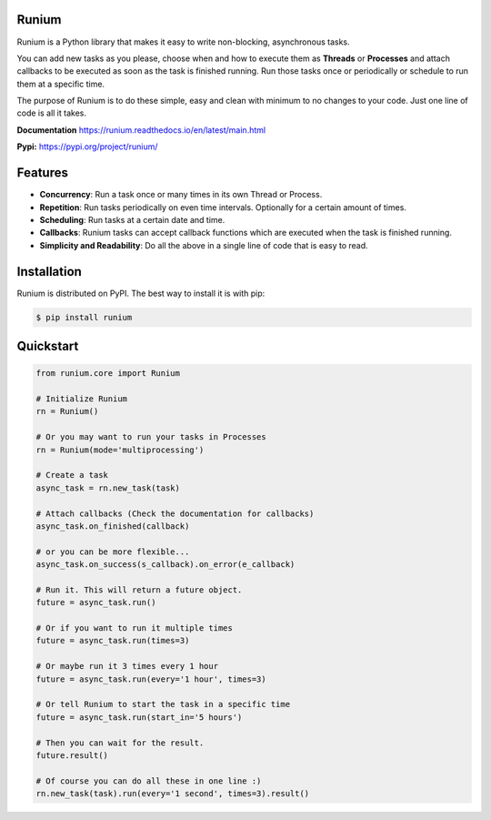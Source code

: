 Runium
======

|PyPI version shields.io| |PyPI pyversions| |Documentation Status| |GitHub license|

.. |PyPI version shields.io| image:: https://img.shields.io/pypi/v/runium.svg
   :target: https://pypi.org/project/runium/

.. |PyPI pyversions| image:: https://img.shields.io/pypi/pyversions/runium.svg
   :target: https://pypi.org/project/runium/

.. |Documentation Status| image:: https://readthedocs.org/projects/runium/badge/?version=latest
   :target: https://runium.readthedocs.io/en/latest/main.html

.. |GitHub license| image:: https://img.shields.io/github/license/AGTGreg/runium.svg
   :target: https://github.com/AGTGreg/runium/blob/master/LICENSE

Runium is a Python library that makes it easy to write non-blocking,
asynchronous tasks.

You can add new tasks as you please, choose when and how to execute them as
**Threads** or **Processes** and attach callbacks to be executed as soon as the
task is finished running. Run those tasks once or periodically or schedule to
run them at a specific time.

The purpose of Runium is to do these simple, easy and clean with minimum to
no changes to your code. Just one line of code is all it takes.

**Documentation** `https://runium.readthedocs.io/en/latest/main.html <https://runium.readthedocs.io/en/latest/main.html>`_

**Pypi:** `https://pypi.org/project/runium/ <https://pypi.org/project/runium/>`_

Features
========
* **Concurrency**: Run a task once or many times in its own Thread or Process.
* **Repetition**: Run tasks periodically on even time intervals. Optionally for a certain amount of times.
* **Scheduling**: Run tasks at a certain date and time.
* **Callbacks**: Runium tasks can accept callback functions which are executed when the task is finished running.
* **Simplicity and Readability**: Do all the above in a single line of code that is easy to read.


Installation
============

Runium is distributed on PyPI. The best way to install it is with pip:

.. code-block:: console

    $ pip install runium

Quickstart
==========

.. code-block:: python

    from runium.core import Runium

    # Initialize Runium
    rn = Runium()

    # Or you may want to run your tasks in Processes
    rn = Runium(mode='multiprocessing')

    # Create a task
    async_task = rn.new_task(task)
    
    # Attach callbacks (Check the documentation for callbacks)
    async_task.on_finished(callback)

    # or you can be more flexible...
    async_task.on_success(s_callback).on_error(e_callback)

    # Run it. This will return a future object.
    future = async_task.run()

    # Or if you want to run it multiple times
    future = async_task.run(times=3)

    # Or maybe run it 3 times every 1 hour
    future = async_task.run(every='1 hour', times=3)

    # Or tell Runium to start the task in a specific time
    future = async_task.run(start_in='5 hours')

    # Then you can wait for the result.
    future.result()

    # Of course you can do all these in one line :)
    rn.new_task(task).run(every='1 second', times=3).result()

